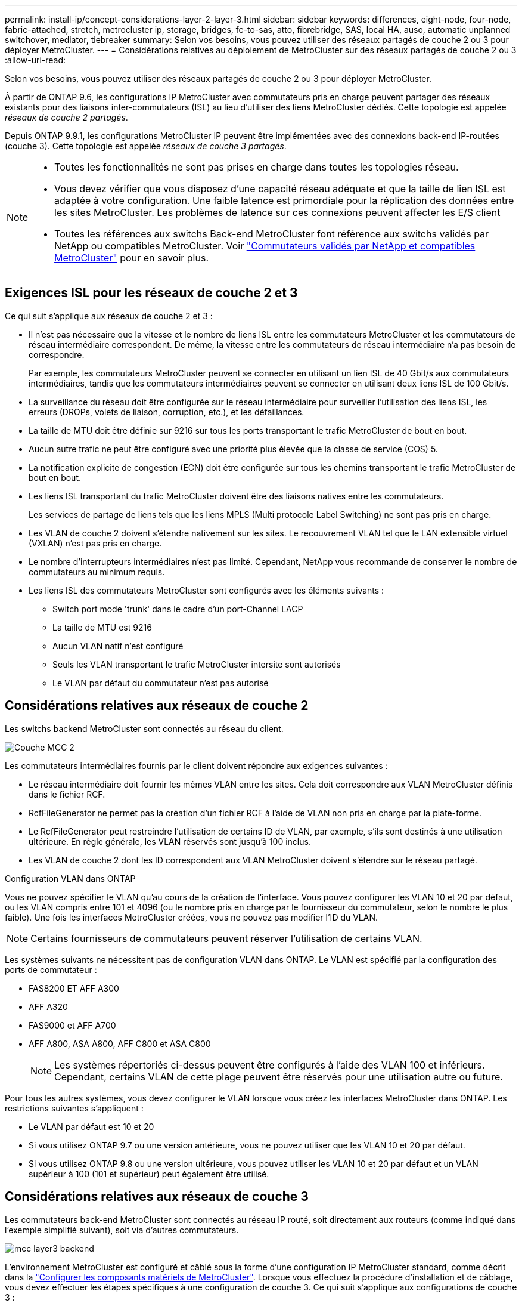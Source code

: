 ---
permalink: install-ip/concept-considerations-layer-2-layer-3.html 
sidebar: sidebar 
keywords: differences, eight-node, four-node, fabric-attached, stretch, metrocluster ip, storage, bridges, fc-to-sas, atto, fibrebridge, SAS, local HA, auso, automatic unplanned switchover, mediator, tiebreaker 
summary: Selon vos besoins, vous pouvez utiliser des réseaux partagés de couche 2 ou 3 pour déployer MetroCluster. 
---
= Considérations relatives au déploiement de MetroCluster sur des réseaux partagés de couche 2 ou 3
:allow-uri-read: 


[role="lead"]
Selon vos besoins, vous pouvez utiliser des réseaux partagés de couche 2 ou 3 pour déployer MetroCluster.

À partir de ONTAP 9.6, les configurations IP MetroCluster avec commutateurs pris en charge peuvent partager des réseaux existants pour des liaisons inter-commutateurs (ISL) au lieu d'utiliser des liens MetroCluster dédiés. Cette topologie est appelée _réseaux de couche 2 partagés_.

Depuis ONTAP 9.9.1, les configurations MetroCluster IP peuvent être implémentées avec des connexions back-end IP-routées (couche 3). Cette topologie est appelée _réseaux de couche 3 partagés_.

[NOTE]
====
* Toutes les fonctionnalités ne sont pas prises en charge dans toutes les topologies réseau.
* Vous devez vérifier que vous disposez d'une capacité réseau adéquate et que la taille de lien ISL est adaptée à votre configuration. Une faible latence est primordiale pour la réplication des données entre les sites MetroCluster. Les problèmes de latence sur ces connexions peuvent affecter les E/S client
* Toutes les références aux switchs Back-end MetroCluster font référence aux switchs validés par NetApp ou compatibles MetroCluster. Voir link:mcc-compliant-netapp-validated-switches.html["Commutateurs validés par NetApp et compatibles MetroCluster"] pour en savoir plus.


====


== Exigences ISL pour les réseaux de couche 2 et 3

Ce qui suit s'applique aux réseaux de couche 2 et 3 :

* Il n'est pas nécessaire que la vitesse et le nombre de liens ISL entre les commutateurs MetroCluster et les commutateurs de réseau intermédiaire correspondent. De même, la vitesse entre les commutateurs de réseau intermédiaire n'a pas besoin de correspondre.
+
Par exemple, les commutateurs MetroCluster peuvent se connecter en utilisant un lien ISL de 40 Gbit/s aux commutateurs intermédiaires, tandis que les commutateurs intermédiaires peuvent se connecter en utilisant deux liens ISL de 100 Gbit/s.

* La surveillance du réseau doit être configurée sur le réseau intermédiaire pour surveiller l'utilisation des liens ISL, les erreurs (DROPs, volets de liaison, corruption, etc.), et les défaillances.
* La taille de MTU doit être définie sur 9216 sur tous les ports transportant le trafic MetroCluster de bout en bout.
* Aucun autre trafic ne peut être configuré avec une priorité plus élevée que la classe de service (COS) 5.
* La notification explicite de congestion (ECN) doit être configurée sur tous les chemins transportant le trafic MetroCluster de bout en bout.
* Les liens ISL transportant du trafic MetroCluster doivent être des liaisons natives entre les commutateurs.
+
Les services de partage de liens tels que les liens MPLS (Multi protocole Label Switching) ne sont pas pris en charge.

* Les VLAN de couche 2 doivent s'étendre nativement sur les sites. Le recouvrement VLAN tel que le LAN extensible virtuel (VXLAN) n'est pas pris en charge.
* Le nombre d'interrupteurs intermédiaires n'est pas limité. Cependant, NetApp vous recommande de conserver le nombre de commutateurs au minimum requis.
* Les liens ISL des commutateurs MetroCluster sont configurés avec les éléments suivants :
+
** Switch port mode 'trunk' dans le cadre d'un port-Channel LACP
** La taille de MTU est 9216
** Aucun VLAN natif n'est configuré
** Seuls les VLAN transportant le trafic MetroCluster intersite sont autorisés
** Le VLAN par défaut du commutateur n'est pas autorisé






== Considérations relatives aux réseaux de couche 2

Les switchs backend MetroCluster sont connectés au réseau du client.

image::../media/MCC_layer2.png[Couche MCC 2]

Les commutateurs intermédiaires fournis par le client doivent répondre aux exigences suivantes :

* Le réseau intermédiaire doit fournir les mêmes VLAN entre les sites. Cela doit correspondre aux VLAN MetroCluster définis dans le fichier RCF.
* RcfFileGenerator ne permet pas la création d'un fichier RCF à l'aide de VLAN non pris en charge par la plate-forme.
* Le RcfFileGenerator peut restreindre l'utilisation de certains ID de VLAN, par exemple, s'ils sont destinés à une utilisation ultérieure. En règle générale, les VLAN réservés sont jusqu'à 100 inclus.
* Les VLAN de couche 2 dont les ID correspondent aux VLAN MetroCluster doivent s'étendre sur le réseau partagé.


.Configuration VLAN dans ONTAP
Vous ne pouvez spécifier le VLAN qu'au cours de la création de l'interface. Vous pouvez configurer les VLAN 10 et 20 par défaut, ou les VLAN compris entre 101 et 4096 (ou le nombre pris en charge par le fournisseur du commutateur, selon le nombre le plus faible). Une fois les interfaces MetroCluster créées, vous ne pouvez pas modifier l'ID du VLAN.


NOTE: Certains fournisseurs de commutateurs peuvent réserver l'utilisation de certains VLAN.

Les systèmes suivants ne nécessitent pas de configuration VLAN dans ONTAP. Le VLAN est spécifié par la configuration des ports de commutateur :

* FAS8200 ET AFF A300
* AFF A320
* FAS9000 et AFF A700
* AFF A800, ASA A800, AFF C800 et ASA C800
+

NOTE: Les systèmes répertoriés ci-dessus peuvent être configurés à l'aide des VLAN 100 et inférieurs. Cependant, certains VLAN de cette plage peuvent être réservés pour une utilisation autre ou future.



Pour tous les autres systèmes, vous devez configurer le VLAN lorsque vous créez les interfaces MetroCluster dans ONTAP. Les restrictions suivantes s'appliquent :

* Le VLAN par défaut est 10 et 20
* Si vous utilisez ONTAP 9.7 ou une version antérieure, vous ne pouvez utiliser que les VLAN 10 et 20 par défaut.
* Si vous utilisez ONTAP 9.8 ou une version ultérieure, vous pouvez utiliser les VLAN 10 et 20 par défaut et un VLAN supérieur à 100 (101 et supérieur) peut également être utilisé.




== Considérations relatives aux réseaux de couche 3

Les commutateurs back-end MetroCluster sont connectés au réseau IP routé, soit directement aux routeurs (comme indiqué dans l'exemple simplifié suivant), soit via d'autres commutateurs.

image::../media/mcc_layer3_backend.png[mcc layer3 backend]

L'environnement MetroCluster est configuré et câblé sous la forme d'une configuration IP MetroCluster standard, comme décrit dans la link:https://docs.netapp.com/us-en/ontap-metrocluster/install-ip/concept_parts_of_an_ip_mcc_configuration_mcc_ip.html["Configurer les composants matériels de MetroCluster"]. Lorsque vous effectuez la procédure d'installation et de câblage, vous devez effectuer les étapes spécifiques à une configuration de couche 3. Ce qui suit s'applique aux configurations de couche 3 :

* Vous pouvez connecter les commutateurs MetroCluster directement au routeur ou à un ou plusieurs commutateurs intermédiaires.
* Vous pouvez connecter les interfaces IP MetroCluster directement au routeur ou à l'un des commutateurs intermédiaires.
* Le VLAN doit être étendu au périphérique de passerelle.
* Vous utilisez le `-gateway parameter` Pour configurer l'adresse IP de l'interface MetroCluster avec une adresse de passerelle IP.
* Les ID de VLAN pour les VLAN MetroCluster doivent être les mêmes sur chaque site. Cependant, les sous-réseaux peuvent être différents.
* Le routage dynamique n'est pas pris en charge pour le trafic MetroCluster.
* Les fonctions suivantes ne sont pas prises en charge :
+
** Configurations MetroCluster à 8 nœuds
** Actualisation d'une configuration MetroCluster à quatre nœuds
** Transition de MetroCluster FC à MetroCluster IP


* Deux sous-réseaux sont requis sur chaque site MetroCluster : un sur chaque réseau.
* L'affectation auto-IP n'est pas prise en charge.


Lorsque vous configurez des routeurs et des adresses IP de passerelle, vous devez répondre aux exigences suivantes :

* Deux interfaces sur un nœud ne peuvent pas avoir la même adresse IP de passerelle.
* Les interfaces correspondantes sur les paires haute disponibilité sur chaque site doivent avoir la même adresse IP de passerelle.
* Les interfaces correspondantes sur un nœud et ses partenaires DR et aux ne peuvent pas avoir la même adresse IP de passerelle.
* Les interfaces correspondantes sur un nœud et ses partenaires DR et aux doivent avoir le même ID VLAN.




== Réglages requis pour les commutateurs intermédiaires

Lorsque le trafic MetroCluster traverse un lien ISL dans un réseau intermédiaire, vérifiez que la configuration des commutateurs intermédiaires garantit que le trafic MetroCluster (RDMA et stockage) répond aux niveaux de service requis sur l'ensemble du chemin entre les sites MetroCluster.

Le schéma suivant présente les paramètres requis lors de l'utilisation de commutateurs Cisco validés par NetApp :

image::../media/switch_traffic_with_cisco_switches.png[changez de trafic avec des commutateurs cisco]

Le diagramme suivant présente les paramètres requis pour un réseau partagé lorsque les commutateurs externes sont des commutateurs IP Broadcom.

image::../media/switch_traffic_with_broadcom_switches.png[changez de trafic avec les commutateurs broadcom]

Dans cet exemple, les stratégies et mappages suivants sont créés pour le trafic MetroCluster :

* Le `MetroClusterIP_ISL_Ingress` La politique s'applique aux ports du commutateur intermédiaire qui se connecte aux commutateurs IP MetroCluster.
+
Le `MetroClusterIP_ISL_Ingress` la stratégie mappe le trafic marqué entrant à la file d'attente appropriée sur le commutateur intermédiaire.

* A `MetroClusterIP_ISL_Egress` La règle s'applique aux ports du commutateur intermédiaire qui se connectent aux liens ISL entre les commutateurs intermédiaires.
* Vous devez configurer les commutateurs intermédiaires avec des mappages d'accès QoS, des classes et des règles correspondants le long du chemin d'accès entre les commutateurs IP MetroCluster. Les commutateurs intermédiaires associent le trafic RDMA à COS5 et le trafic de stockage à COS4.


Les exemples suivants concernent les switchs Cisco Nexus 3232C et 9336C-FX2. Selon le fournisseur et le modèle de votre commutateur, vous devez vérifier que vos commutateurs intermédiaires ont une configuration appropriée.

.Configurez le mappage de classes pour le port ISL du commutateur intermédiaire
L'exemple suivant montre les définitions de carte de classe selon que vous devez classer ou faire correspondre le trafic lors de l'entrée.

[role="tabbed-block"]
====
.Classer le trafic à l'entrée :
--
[listing]
----
ip access-list rdma
  10 permit tcp any eq 10006 any
  20 permit tcp any any eq 10006
ip access-list storage
  10 permit tcp any eq 65200 any
  20 permit tcp any any eq 65200

class-map type qos match-all rdma
  match access-group name rdma
class-map type qos match-all storage
  match access-group name storage
----
--
.Correspondance du trafic à l'entrée :
--
[listing]
----
class-map type qos match-any c5
  match cos 5
  match dscp 40
class-map type qos match-any c4
  match cos 4
  match dscp 32
----
--
====
.Créer un mappage de règles d'entrée sur le port ISL du commutateur intermédiaire :
Les exemples suivants montrent comment créer une carte de règles d'entrée selon que vous devez classifier ou faire correspondre le trafic lors de l'entrée.

[role="tabbed-block"]
====
.Classer le trafic à l'entrée :
--
[listing]
----
policy-map type qos MetroClusterIP_ISL_Ingress_Classify
  class rdma
    set dscp 40
    set cos 5
    set qos-group 5
  class storage
    set dscp 32
    set cos 4
    set qos-group 4
  class class-default
    set qos-group 0
----
--
.Faire correspondre le trafic à l'entrée :
--
[listing]
----
policy-map type qos MetroClusterIP_ISL_Ingress_Match
  class c5
    set dscp 40
    set cos 5
    set qos-group 5
  class c4
    set dscp 32
    set cos 4
    set qos-group 4
  class class-default
    set qos-group 0
----
--
====
.Configurez la règle de mise en file d'attente de sortie pour les ports ISL
L'exemple suivant montre comment configurer la règle de mise en file d'attente de sortie :

[listing]
----
policy-map type queuing MetroClusterIP_ISL_Egress
   class type queuing c-out-8q-q7
      priority level 1
   class type queuing c-out-8q-q6
      priority level 2
   class type queuing c-out-8q-q5
      priority level 3
      random-detect threshold burst-optimized ecn
   class type queuing c-out-8q-q4
      priority level 4
      random-detect threshold burst-optimized ecn
   class type queuing c-out-8q-q3
      priority level 5
   class type queuing c-out-8q-q2
      priority level 6
   class type queuing c-out-8q-q1
      priority level 7
   class type queuing c-out-8q-q-default
      bandwidth remaining percent 100
      random-detect threshold burst-optimized ecn
----
Ces paramètres doivent être appliqués à tous les commutateurs et liens ISL transportant du trafic MetroCluster.

Dans cet exemple, Q4 et Q5 sont configurés avec `random-detect threshold burst-optimized ecn`. En fonction de votre configuration, vous devrez peut-être définir les seuils minimal et maximal, comme indiqué dans l'exemple suivant :

[listing]
----
class type queuing c-out-8q-q5
  priority level 3
  random-detect minimum-threshold 3000 kbytes maximum-threshold 4000 kbytes drop-probability 0 weight 0 ecn
class type queuing c-out-8q-q4
  priority level 4
  random-detect minimum-threshold 2000 kbytes maximum-threshold 3000 kbytes drop-probability 0 weight 0 ecn
----

NOTE: Les valeurs minimale et maximale varient en fonction du commutateur et de vos besoins.

.Exemple 1 : Cisco
Si votre configuration comporte des commutateurs Cisco, vous n'avez pas besoin de classer sur le premier port d'entrée du commutateur intermédiaire. Vous configurez ensuite les mappages et les règles suivants :

* `class-map type qos match-any c5`
* `class-map type qos match-any c4`
* `MetroClusterIP_ISL_Ingress_Match`


Vous attribuez le `MetroClusterIP_ISL_Ingress_Match` Mappage de règles sur les ports ISL transportant le trafic MetroCluster.

.Exemple 2 : Broadcom
Si votre configuration comporte des commutateurs Broadcom, vous devez classer le premier port d'entrée du commutateur intermédiaire. Vous configurez ensuite les mappages et les règles suivants :

* `ip access-list rdma`
* `ip access-list storage`
* `class-map type qos match-all rdma`
* `class-map type qos match-all storage`
* `MetroClusterIP_ISL_Ingress_Classify`
* `MetroClusterIP_ISL_Ingress_Match`


Vous attribuez `the MetroClusterIP_ISL_Ingress_Classify` La stratégie est mappée sur les ports ISL du commutateur intermédiaire qui connecte le commutateur Broadcom.

Vous attribuez le `MetroClusterIP_ISL_Ingress_Match` La stratégie est mappée sur les ports ISL du commutateur intermédiaire qui transportent le trafic MetroCluster mais ne connecte pas le commutateur Broadcom.
